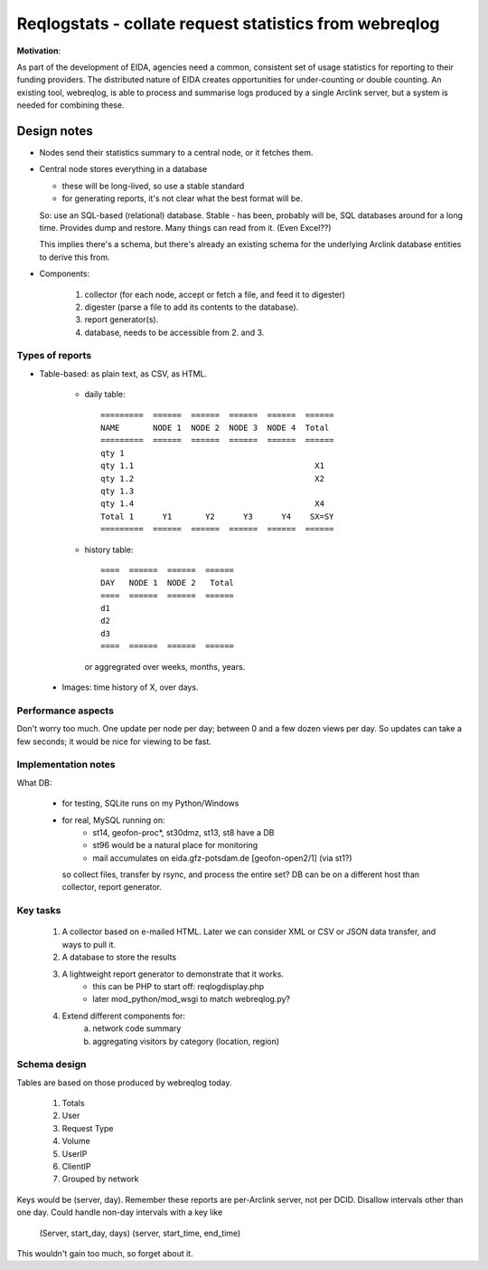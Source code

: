 
=======================================================
Reqlogstats - collate request statistics from webreqlog
=======================================================


**Motivation**:

As part of the development of EIDA, agencies need a common,
consistent set of usage statistics for reporting to their funding
providers.
The distributed nature of EIDA creates opportunities for under-counting or double counting.
An existing tool, webreqlog, is able to process and summarise logs produced by a single Arclink server, but a system is needed for combining these.


--------------
 Design notes
--------------

* Nodes send their statistics summary to a central node,
  or it fetches them.

* Central node stores everything in a database

  - these will be long-lived, so use a stable standard

  - for generating reports, it's not clear what the best format will be.

  So: use an SQL-based (relational) database. Stable - has been, probably will be, SQL databases around for a long time.
  Provides dump and restore. Many things can read from it.
  (Even Excel??)

  This implies there's a schema, but there's already an existing schema for the
  underlying Arclink database entities to derive this from.
  

* Components:

    1. collector (for each node, accept or fetch a file, and feed it to digester)
    
    2. digester (parse a file to add its contents to the database).

    3. report generator(s).

    4. database, needs to be accessible from 2. and 3.


Types of reports
~~~~~~~~~~~~~~~~

* Table-based: as plain text, as CSV, as HTML.

    - daily table::

        =========  ======  ======  ======  ======  ======
        NAME       NODE 1  NODE 2  NODE 3  NODE 4  Total
        =========  ======  ======  ======  ======  ======        
        qty 1                                        
        qty 1.1                                      X1
        qty 1.2                                      X2
        qty 1.3
        qty 1.4                                      X4
        Total 1      Y1       Y2      Y3      Y4    SX=SY
        =========  ======  ======  ======  ======  ======        


    - history table::

        ====  ======  ======  ======
        DAY   NODE 1  NODE 2   Total
        ====  ======  ======  ======        
        d1
        d2
        d3
        ====  ======  ======  ======

      or aggregrated over weeks, months, years.
      
 * Images: time history of X, over days.


Performance aspects
~~~~~~~~~~~~~~~~~~~

Don't worry too much.
One update per node per day; between 0 and a few dozen views per day.
So updates can take a few seconds; it would be nice for viewing to be fast.

Implementation notes
~~~~~~~~~~~~~~~~~~~~

What DB:

    - for testing, SQLite runs on my Python/Windows
    - for real, MySQL running on:
        + st14, geofon-proc*, st30dmz, st13, st8 have a DB
        + st96 would be a natural place for monitoring
        + mail accumulates on eida.gfz-potsdam.de [geofon-open2/1] (via st1?)
        
      so collect files, transfer by rsync, and process the entire set?
      DB can be on a different host than collector, report generator.

Key tasks
~~~~~~~~~

 1. A collector based on e-mailed HTML.
    Later we can consider XML or CSV or JSON data transfer,
    and ways to pull it.

 2. A database to store the results

 3. A lightweight report generator to demonstrate that it works.
	- this can be PHP to start off: reqlogdisplay.php
	- later mod_python/mod_wsgi to match webreqlog.py?

 4. Extend different components for:
     a. network code summary
     b. aggregating visitors by category (location, region)
     
Schema design
~~~~~~~~~~~~~

Tables are based on those produced by webreqlog today.

  #. Totals

  #. User

  #. Request Type

  #. Volume

  #. UserIP

  #. ClientIP

  #. Grouped by network

Keys would be (server, day). Remember these reports are per-Arclink server, not per DCID.
Disallow intervals other than one day.
Could handle non-day intervals with a key like
 (Server, start_day, days)
 (server, start_time, end_time)
This wouldn't gain too much, so forget about it.
